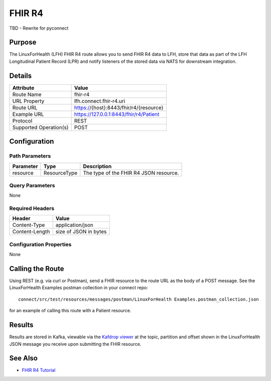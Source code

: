 FHIR R4
*******

TBD - Rewrite for pyconnect

Purpose
========
The LinuxForHealth (LFH) FHIR R4 route allows you to send FHIR R4 data to LFH, store that data as part of the LFH Longitudinal Patient Record (LPR) and notify listeners of the stored data via NATS for downstream integration.

Details
=======
+-------------------------+---------------------------------------------------------------------+
| Attribute               | Value                                                               |
+=========================+=====================================================================+
| Route Name              | fhir-r4                                                             |
+-------------------------+---------------------------------------------------------------------+
| URL Property            | lfh.connect.fhir-r4.uri                                             |
+-------------------------+---------------------------------------------------------------------+
| Route URL               | https://{host}:8443/fhir/r4/{resource}                              |
+-------------------------+---------------------------------------------------------------------+
| Example URL             | https://127.0.0.1:8443/fhir/r4/Patient                              |
+-------------------------+---------------------------------------------------------------------+
| Protocol                | REST                                                                |
+-------------------------+---------------------------------------------------------------------+
| Supported Operation(s)  | POST                                                                |
+-------------------------+---------------------------------------------------------------------+

Configuration
=============

Path Parameters
---------------
+--------------------+---------------+----------------------------------------------------------+
| Parameter          | Type          | Description                                              |
+====================+===============+==========================================================+
| resource           | ResourceType  | The type of the FHIR R4 JSON resource.                   |
+--------------------+---------------+----------------------------------------------------------+

Query Parameters
----------------
None

Required Headers
----------------
+--------------------+---------------------------+
| Header             | Value                     |
+====================+===========================+
| Content-Type       | application/json          |
+--------------------+---------------------------+
| Content-Length     | size of JSON in bytes     |
+--------------------+---------------------------+

Configuration Properties
------------------------
None

Calling the Route
=================
Using REST (e.g. via curl or Postman), send a FHIR resource to the route URL as the body of a POST message.  See the LinuxForHealth Examples postman collection in your connect repo::

    connect/src/test/resources/messages/postman/LinuxForHealth Examples.postman_collection.json 

for an example of calling this route with a Patient resource.

Results
=======
Results are stored in Kafka, viewable via the `Kafdrop viewer <http://localhost:9000/>`_ at the topic, partition and offset shown in the LinuxForHealth JSON message you receive upon submitting the FHIR resource.

See Also
========
* `FHIR R4 Tutorial <../tutorials/fhir-r4.html>`_
